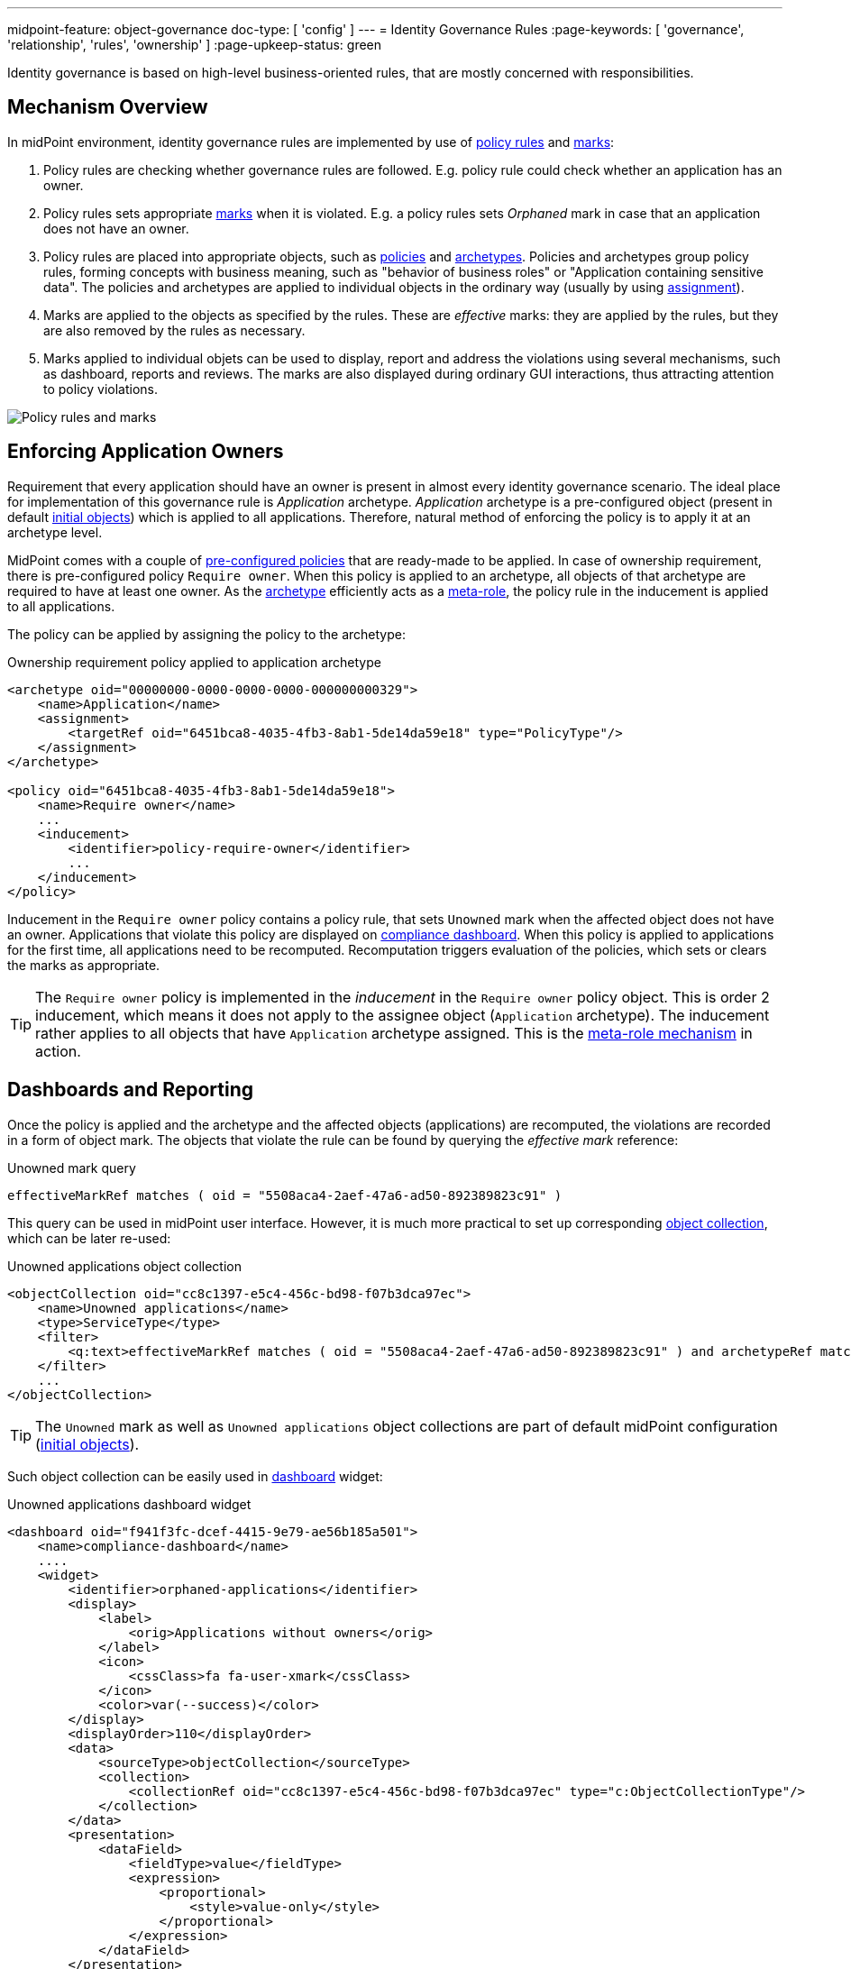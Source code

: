 ---
midpoint-feature: object-governance
doc-type: [ 'config' ]
---
= Identity Governance Rules
:page-keywords: [ 'governance', 'relationship', 'rules', 'ownership' ]
:page-upkeep-status: green

Identity governance is based on high-level business-oriented rules, that are mostly concerned with responsibilities.

== Mechanism Overview

In midPoint environment, identity governance rules are implemented by use of xref:../policy-rules/[policy rules] and xref:/midpoint/reference/concepts/mark/[marks]:

. Policy rules are checking whether governance rules are followed.
E.g. policy rule could check whether an application has an owner.

. Policy rules sets appropriate xref:/midpoint/reference/concepts/mark/[marks] when it is violated.
E.g. a policy rules sets _Orphaned_ mark in case that an application does not have an owner.

. Policy rules are placed into appropriate objects, such as xref:/midpoint/reference/schema/policy/[policies] and xref:/midpoint/reference/schema/archetypes/[archetypes].
Policies and archetypes group policy rules, forming concepts with business meaning, such as "behavior of business roles" or "Application containing sensitive data".
The policies and archetypes are applied to individual objects in the ordinary way (usually by using xref:/midpoint/reference/roles-policies/roles/assignment/[assignment]).

. Marks are applied to the objects as specified by the rules.
These are _effective_ marks: they are applied by the rules, but they are also removed by the rules as necessary.

. Marks applied to individual objets can be used to display, report and address the violations using several mechanisms, such as dashboard, reports and reviews.
The marks are also displayed during ordinary GUI interactions, thus attracting attention to policy violations.

image::policy-rules-marks.png[Policy rules and marks]

== Enforcing Application Owners

Requirement that every application should have an owner is present in almost every identity governance scenario.
The ideal place for implementation of this governance rule is _Application_ archetype.
_Application_ archetype is a pre-configured object (present in default xref:/midpoint/reference/deployment/initial-objects/[initial objects]) which is applied to all applications.
Therefore, natural method of enforcing the policy is to apply it at an archetype level.

MidPoint comes with a couple of xref:/midpoint/reference/roles-policies/preconfigured-policies/[pre-configured policies] that are ready-made to be applied.
In case of ownership requirement, there is pre-configured policy `Require owner`.
When this policy is applied to an archetype, all objects of that archetype are required to have at least one owner.
As the xref:/midpoint/reference/schema/archetypes/[archetype] efficiently acts as a xref:/midpoint/reference/roles-policies/metaroles/[meta-role], the policy rule in the inducement is applied to all applications.

The policy can be applied by assigning the policy to the archetype:

.Ownership requirement policy applied to application archetype
[source,xml]
----
<archetype oid="00000000-0000-0000-0000-000000000329">
    <name>Application</name>
    <assignment>
        <targetRef oid="6451bca8-4035-4fb3-8ab1-5de14da59e18" type="PolicyType"/>
    </assignment>
</archetype>

<policy oid="6451bca8-4035-4fb3-8ab1-5de14da59e18">
    <name>Require owner</name>
    ...
    <inducement>
        <identifier>policy-require-owner</identifier>
        ...
    </inducement>
</policy>
----

Inducement in the `Require owner` policy contains a policy rule, that sets `Unowned` mark when the affected object does not have an owner.
Applications that violate this policy are displayed on xref:/midpoint/reference/admin-gui/dashboards/compliance-dashboard/[compliance dashboard].
When this policy is applied to applications for the first time, all applications need to be recomputed.
Recomputation triggers evaluation of the policies, which sets or clears the marks as appropriate.

TIP: The `Require owner` policy is implemented in the _inducement_ in the `Require owner` policy object.
This is order 2 inducement, which means it does not apply to the assignee object (`Application` archetype).
The inducement rather applies to all objects that have `Application` archetype assigned.
This is the xref:/midpoint/reference/roles-policies/metaroles/[meta-role mechanism] in action.

== Dashboards and Reporting

Once the policy is applied and the archetype and the affected objects (applications) are recomputed, the violations are recorded in a form of object mark.
The objects that violate the rule can be found by querying the _effective mark_ reference:

.Unowned mark query
[source]
----
effectiveMarkRef matches ( oid = "5508aca4-2aef-47a6-ad50-892389823c91" )
----

This query can be used in midPoint user interface.
However, it is much more practical to set up corresponding xref:/midpoint/reference/admin-gui/collections-views/[object collection], which can be later re-used:

.Unowned applications object collection
[source,xml]
----
<objectCollection oid="cc8c1397-e5c4-456c-bd98-f07b3dca97ec">
    <name>Unowned applications</name>
    <type>ServiceType</type>
    <filter>
        <q:text>effectiveMarkRef matches ( oid = "5508aca4-2aef-47a6-ad50-892389823c91" ) and archetypeRef matches ( oid = "00000000-0000-0000-0000-000000000329" )</q:text>
    </filter>
    ...
</objectCollection>
----

TIP: The `Unowned` mark as well as `Unowned applications` object collections are part of default midPoint configuration (xref:/midpoint/reference/deployment/initial-objects/[initial objects]).

Such object collection can be easily used in xref:/midpoint/reference/admin-gui/dashboards/[dashboard] widget:

.Unowned applications dashboard widget
[source,xml]
----
<dashboard oid="f941f3fc-dcef-4415-9e79-ae56b185a501">
    <name>compliance-dashboard</name>
    ....
    <widget>
        <identifier>orphaned-applications</identifier>
        <display>
            <label>
                <orig>Applications without owners</orig>
            </label>
            <icon>
                <cssClass>fa fa-user-xmark</cssClass>
            </icon>
            <color>var(--success)</color>
        </display>
        <displayOrder>110</displayOrder>
        <data>
            <sourceType>objectCollection</sourceType>
            <collection>
                <collectionRef oid="cc8c1397-e5c4-456c-bd98-f07b3dca97ec" type="c:ObjectCollectionType"/>
            </collection>
        </data>
        <presentation>
            <dataField>
                <fieldType>value</fieldType>
                <expression>
                    <proportional>
                        <style>value-only</style>
                    </proportional>
                </expression>
            </dataField>
        </presentation>
    </widget>
</dashboard>
----

image::dashboard-widget-orphaned-applications.png[Orphaned applications dashboard widget]


== Custom Policy Rules

Custom policy rules can be implemented in a similar fashion.
There are several options.
The simpler option is to include the rules directly in the archetype (or similar xref:/midpoint/architecture/concepts/abstract-role/[role-like object]).
Following rule requires all business roles to have at least one approver.

.Business role archetype
[source,xml]
----
<archetype oid="00000000-0000-0000-0000-000000000329">
    <name>Business role</name>
    ...
    <inducement>
        <identifier>business-role-require-approver</identifier>
        <policyRule>
            <name>rule-require-approver</name>
            <policyConstraints>
                <minAssignees>
                    <name>constraint-require-approver</name>
                    <multiplicity>1</multiplicity>
                    <relation>org:approver</relation>
                </minAssignees>
            </policyConstraints>
            <markRef oid="aa44a866-6311-11f0-9896-57fdbf809a6a"/> <!-- "Broken process" mark -->
            <policyActions>
                <record>
                    <description>Record the mark for use in dashboards and reports.</description>
                </record>
            </policyActions>
            <evaluationTarget>object</evaluationTarget>
        </policyRule>
    </inducement>
</archetype>
----

The rule has one `minAssignees` that requires at least one assignee with relation `approver` to be present for the affected object (application) at any time.
In case that the rule is violated, object mark _Broken process_ will be applied to affected object.

NOTE: The policy rule evaluation target must be set to `object` for this rule to work properly.
Use `evaluationTarget` clause of the policy rule for this purpose.

The rule is setting _Broken process_ mark to every effected object, which means it efficiently marks all business roles without approvers.
However, such mark is not part of default midPoint configuration, therefore it has to be created first:

.Broken process mark
[source,xml]
----
<mark oid="aa44a866-6311-11f0-9896-57fdbf809a6a">
    <name>Broken process</name>
    <description>Mark for object that have process-related misconfigurations.</description>
    <display>
        <icon>
            <cssClass>fa fa-user-xmark</cssClass>
        </icon>
    </display>
    <assignment id="1">
        <identifier>archetype</identifier>
        <targetRef oid="00000000-0000-0000-0000-000000000701" type="ArchetypeType"/>
    </assignment>
</mark>
----

NOTE: MidPoint has a set of marks pre-configured as part of its xref:/midpoint/reference/deployment/initial-objects/[initial objects].
Pre-configured object marks that are part of the initial objects can be re-used for custom policy rules.
However, it is very likely that creation of new custom marks could be required.

== Custom Packaged Policies

The above method placed policy rule directly to the affected archetype.
While this is completely feasible and correct approach, re-use of such policies is somehow limited.
When it is expected that a certain policy could be re-used, there is a much better approach.
Policy rules implementing such a policy can be placed into a dedicated xref:/midpoint/reference/schema/policy/[policy object], which "packages" the policy.

.Require approver policy
[source,xml]
----
<policy oid="36103ab2-6313-11f0-b5d6-cf6a2e7b791d">
    <name>Require approver</name>
    ...
    <inducement>
        <identifier>policy-require-approver</identifier>
        <orderConstraint>
            <order>2</order>
        </orderConstraint>
        <policyRule>
            <name>rule-require-approver</name>
            <policyConstraints>
                <minAssignees>
                    <name>constraint-require-approver</name>
                    <multiplicity>1</multiplicity>
                    <relation>org:approver</relation>
                </minAssignees>
            </policyConstraints>
            <markRef oid="aa44a866-6311-11f0-9896-57fdbf809a6a"/> <!-- "Broken process" mark -->
            <policyActions>
                <record>
                    <description>Record the mark for use in dashboards and reports.</description>
                </record>
            </policyActions>
            <evaluationTarget>object</evaluationTarget>
        </policyRule>
    </inducement>
</policy>
----

NOTE: The _inducement_ in the `Require approver` policy object is order 2 inducement.
Such inducement does not apply to the assignee object (`Business role` archetype), it rather applies to all objects that have `Business role` archetype assigned.
See xref:/midpoint/reference/roles-policies/policies/metaroles/[meta-role mechanism] for more details.

Such packaged policy can be applied to `Business role` archetype by assignment:

.Approver requirement policy applied to business role archetype
[source,xml]
----
<archetype oid="00000000-0000-0000-0000-000000000321">
    <name>Business role</name>
    <assignment>
        <targetRef oid="36103ab2-6313-11f0-b5d6-cf6a2e7b791d" type="PolicyType"/>
    </assignment>
</archetype>
----

The packaging of the policies is an advantage for reuse, but also for governance.
All the related policy rules that implement certain policy can be neatly packaged inside one object.
The resulting policy object encapsulates the policy.
This makes policies easy to maintain and manage.
E.g. the policy can be reviewed as one logical unit, it can have an owner, changes to the policy can be managed using approval process and so on.

== See Also

* xref:/midpoint/reference/roles-policies/preconfigured-policies/[]

* xref:/midpoint/reference/roles-policies/policies/policy-rules/[]

* xref:/midpoint/reference/roles-policies/policies/object-governance/[]

* xref:/midpoint/reference/concepts/mark/[]
